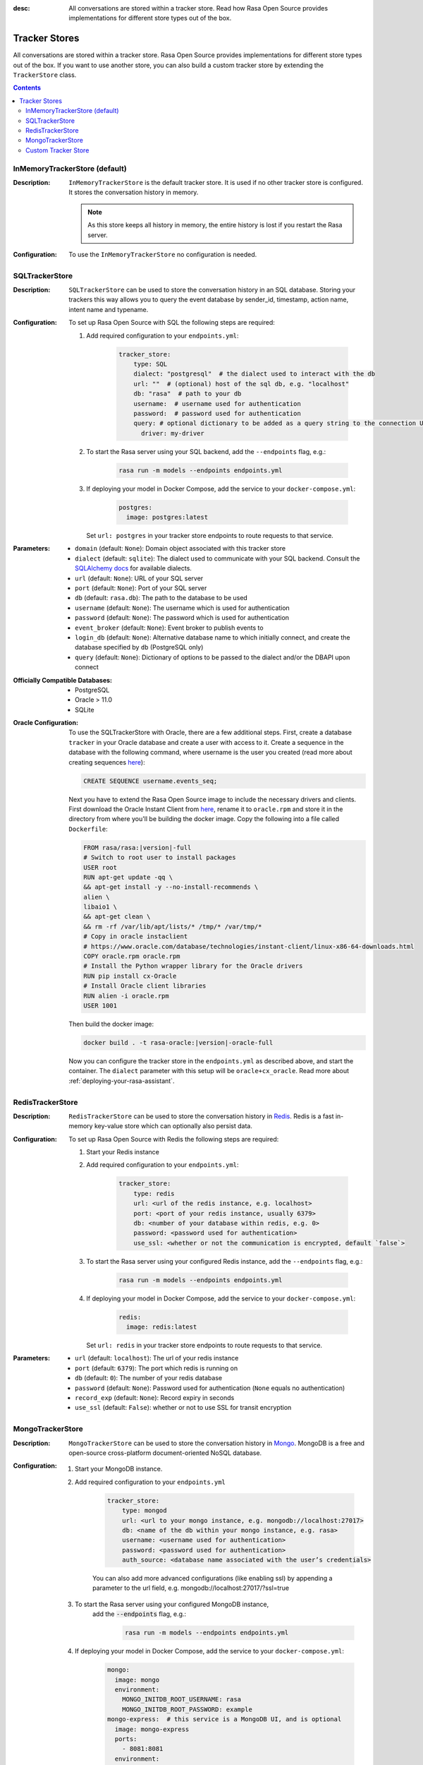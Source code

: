 :desc: All conversations are stored within a tracker store. Read how Rasa Open Source
       provides implementations for different store types out of the box.

.. _tracker-stores:

Tracker Stores
==============

.. edit-link::

All conversations are stored within a tracker store.
Rasa Open Source provides implementations for different store types out of the box.
If you want to use another store, you can also build a custom tracker store by extending the ``TrackerStore`` class.

.. contents::

InMemoryTrackerStore (default)
~~~~~~~~~~~~~~~~~~~~~~~~~~~~~~

:Description:
    ``InMemoryTrackerStore`` is the default tracker store. It is used if no other tracker store is configured.
    It stores the conversation history in memory.

    .. note:: As this store keeps all history in memory, the entire history is lost if you restart the Rasa server.

:Configuration:
    To use the ``InMemoryTrackerStore`` no configuration is needed.

.. _sql-tracker-store:

SQLTrackerStore
~~~~~~~~~~~~~~~

:Description:
    ``SQLTrackerStore`` can be used to store the conversation history in an SQL database.
    Storing your trackers this way allows you to query the event database by sender_id, timestamp, action name,
    intent name and typename.

:Configuration:
    To set up Rasa Open Source with SQL the following steps are required:

    #. Add required configuration to your ``endpoints.yml``:

        .. code-block:: yaml

            tracker_store:
                type: SQL
                dialect: "postgresql"  # the dialect used to interact with the db
                url: ""  # (optional) host of the sql db, e.g. "localhost"
                db: "rasa"  # path to your db
                username:  # username used for authentication
                password:  # password used for authentication
                query: # optional dictionary to be added as a query string to the connection URL
                  driver: my-driver

    #. To start the Rasa server using your SQL backend,
       add the ``--endpoints`` flag, e.g.:

        .. code-block:: bash

            rasa run -m models --endpoints endpoints.yml

    #. If deploying your model in Docker Compose, add the service to your ``docker-compose.yml``:

           .. code-block:: yaml

              postgres:
                image: postgres:latest

       Set ``url: postgres`` in your tracker store endpoints to route requests to that service.


:Parameters:
    - ``domain`` (default: ``None``): Domain object associated with this tracker store
    - ``dialect`` (default: ``sqlite``): The dialect used to communicate with your SQL backend.  Consult the `SQLAlchemy docs <https://docs.sqlalchemy.org/en/latest/core/engines.html#database-urls>`_ for available dialects.
    - ``url`` (default: ``None``): URL of your SQL server
    - ``port`` (default: ``None``): Port of your SQL server
    - ``db`` (default: ``rasa.db``): The path to the database to be used
    - ``username`` (default: ``None``): The username which is used for authentication
    - ``password`` (default: ``None``): The password which is used for authentication
    - ``event_broker`` (default: ``None``): Event broker to publish events to
    - ``login_db`` (default: ``None``): Alternative database name to which initially  connect, and create the database specified by ``db`` (PostgreSQL only)
    - ``query`` (default: ``None``): Dictionary of options to be passed to the dialect and/or the DBAPI upon connect


:Officially Compatible Databases:
    - PostgreSQL
    - Oracle > 11.0
    - SQLite

:Oracle Configuration:
      To use the SQLTrackerStore with Oracle, there are a few additional steps.
      First, create a database ``tracker`` in your Oracle database and create a user with access to it.
      Create a sequence in the database with the following command, where username is the user you created
      (read more about creating sequences `here <https://docs.oracle.com/cd/B28359_01/server.111/b28310/views002.htm#ADMIN11794>`__):

      .. code-block:: sql

          CREATE SEQUENCE username.events_seq;

      Next you have to extend the Rasa Open Source image to include the necessary drivers and clients.
      First download the Oracle Instant Client from `here <https://www.oracle.com/database/technologies/instant-client/linux-x86-64-downloads.html>`__,
      rename it to ``oracle.rpm`` and store it in the directory from where you'll be building the docker image.
      Copy the following into a file called ``Dockerfile``:

      .. code-block:: bash

          FROM rasa/rasa:|version|-full
          # Switch to root user to install packages
          USER root
          RUN apt-get update -qq \
          && apt-get install -y --no-install-recommends \
          alien \
          libaio1 \
          && apt-get clean \
          && rm -rf /var/lib/apt/lists/* /tmp/* /var/tmp/*
          # Copy in oracle instaclient
          # https://www.oracle.com/database/technologies/instant-client/linux-x86-64-downloads.html
          COPY oracle.rpm oracle.rpm
          # Install the Python wrapper library for the Oracle drivers
          RUN pip install cx-Oracle
          # Install Oracle client libraries
          RUN alien -i oracle.rpm
          USER 1001

      Then build the docker image:

      .. code-block:: bash

          docker build . -t rasa-oracle:|version|-oracle-full

      Now you can configure the tracker store in the ``endpoints.yml`` as described above,
      and start the container. The ``dialect`` parameter with this setup will be ``oracle+cx_oracle``.
      Read more about :ref:`deploying-your-rasa-assistant`.

.. _redis-tracker-store:

RedisTrackerStore
~~~~~~~~~~~~~~~~~~

:Description:
    ``RedisTrackerStore`` can be used to store the conversation history in `Redis <https://redis.io/>`_.
    Redis is a fast in-memory key-value store which can optionally also persist data.

:Configuration:
    To set up Rasa Open Source with Redis the following steps are required:

    #. Start your Redis instance
    #. Add required configuration to your ``endpoints.yml``:

        .. code-block:: yaml

            tracker_store:
                type: redis
                url: <url of the redis instance, e.g. localhost>
                port: <port of your redis instance, usually 6379>
                db: <number of your database within redis, e.g. 0>
                password: <password used for authentication>
                use_ssl: <whether or not the communication is encrypted, default `false`>

    #. To start the Rasa server using your configured Redis instance,
       add the ``--endpoints`` flag, e.g.:

        .. code-block:: bash

            rasa run -m models --endpoints endpoints.yml

    #. If deploying your model in Docker Compose, add the service to your ``docker-compose.yml``:

           .. code-block:: yaml

              redis:
                image: redis:latest

       Set ``url: redis`` in your tracker store endpoints to route requests to that service.

:Parameters:
    - ``url`` (default: ``localhost``): The url of your redis instance
    - ``port`` (default: ``6379``): The port which redis is running on
    - ``db`` (default: ``0``): The number of your redis database
    - ``password`` (default: ``None``): Password used for authentication
      (``None`` equals no authentication)
    - ``record_exp`` (default: ``None``): Record expiry in seconds
    - ``use_ssl`` (default: ``False``): whether or not to use SSL for transit encryption

.. _mongo-tracker-store:

MongoTrackerStore
~~~~~~~~~~~~~~~~~

:Description:
    ``MongoTrackerStore`` can be used to store the conversation history in `Mongo <https://www.mongodb.com/>`_.
    MongoDB is a free and open-source cross-platform document-oriented NoSQL database.

:Configuration:
    #. Start your MongoDB instance.
    #. Add required configuration to your ``endpoints.yml``

        .. code-block:: yaml

            tracker_store:
                type: mongod
                url: <url to your mongo instance, e.g. mongodb://localhost:27017>
                db: <name of the db within your mongo instance, e.g. rasa>
                username: <username used for authentication>
                password: <password used for authentication>
                auth_source: <database name associated with the user’s credentials>

        You can also add more advanced configurations (like enabling ssl) by appending
        a parameter to the url field, e.g. mongodb://localhost:27017/?ssl=true

    #. To start the Rasa server using your configured MongoDB instance,
           add the :code:`--endpoints` flag, e.g.:

            .. code-block:: bash

                rasa run -m models --endpoints endpoints.yml

    #. If deploying your model in Docker Compose, add the service to your ``docker-compose.yml``:

           .. code-block:: yaml

              mongo:
                image: mongo
                environment:
                  MONGO_INITDB_ROOT_USERNAME: rasa
                  MONGO_INITDB_ROOT_PASSWORD: example
              mongo-express:  # this service is a MongoDB UI, and is optional
                image: mongo-express
                ports:
                  - 8081:8081
                environment:
                  ME_CONFIG_MONGODB_ADMINUSERNAME: rasa
                  ME_CONFIG_MONGODB_ADMINPASSWORD: example

       To route requests to this database, make sure to specify the URL as well as the specified user and
       password:

           .. code-block:: yaml

              tracker_store:
                 type: mongod
                 url: mongodb://mongo:27017
                 username: rasa
                 password: example

:Parameters:
    - ``url`` (default: ``mongodb://localhost:27017``): URL of your MongoDB
    - ``db`` (default: ``rasa``): The database name which should be used
    - ``username`` (default: ``0``): The username which is used for authentication
    - ``password`` (default: ``None``): The password which is used for authentication
    - ``auth_source`` (default: ``admin``): database name associated with the user’s credentials.
    - ``collection`` (default: ``conversations``): The collection name which is
      used to store the conversations

.. _custom-tracker-store:

Custom Tracker Store
~~~~~~~~~~~~~~~~~~~~

:Description:
    If you require a tracker store which is not available out of the box, you can implement your own.
    This is done by extending the base class ``TrackerStore``.

    .. autoclass:: rasa.core.tracker_store.TrackerStore

:Steps:
    #. Extend the ``TrackerStore`` base class. Note that your constructor has to
       provide a parameter ``url``.
    #. In your ``endpoints.yml`` put in the module path to your custom tracker store
       and the parameters you require:

        .. code-block:: yaml

            tracker_store:
              type: path.to.your.module.Class
              url: localhost
              a_parameter: a value
              another_parameter: another value

    #. If you are deploying in Docker Compose, you have two options to add this store to Rasa Open Source:

          - extending the Rasa image to include the module
          - mounting the module as volume

       Make sure to add the corresponding service as well.
